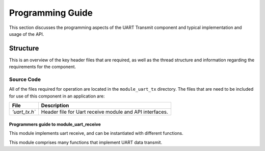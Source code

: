 Programming Guide
==================

This section discusses the programming aspects of the UART Transmit component and typical implementation and usage of the API.

Structure
~~~~~~~~~~

This is an overview of the key header files that are required, as well as the thread structure and information regarding the requirements for the component.

Source Code
++++++++++++

All of the files required for operation are located in the ``module_uart_tx`` directory. The files that are need to be included for use of this component in an application are:

.. list-table::
    :header-rows: 1
    
    * - File
      - Description
    * - `'uart_tx.h``
      - Header file for Uart receive module and API interfaces.
    
Programmers guide to module_uart_receive
--------------------------------------

This module implements uart receive, and can be instantiated with
different functions.

This module comprises many functions that implement UART data transmit.
